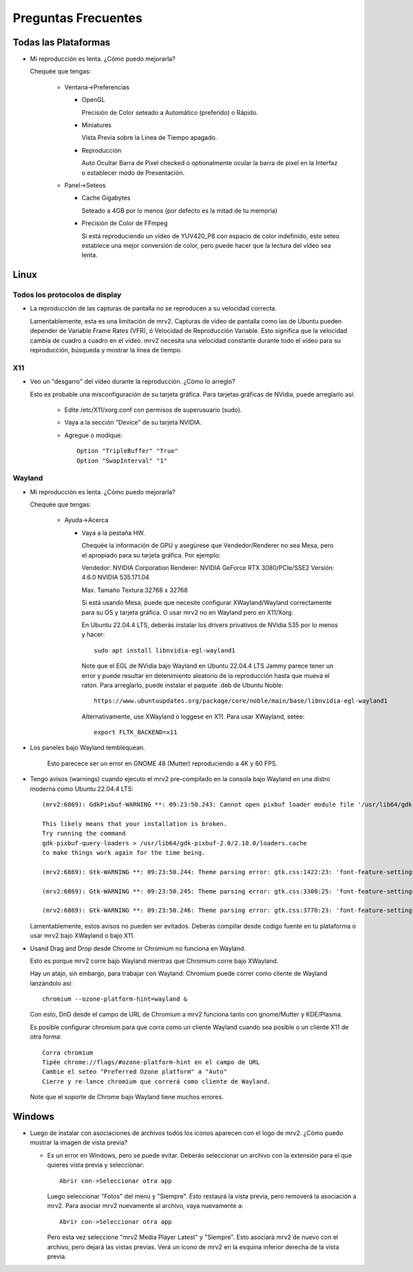 ####################
Preguntas Frecuentes
####################

Todas las Plataformas
=====================

- Mi reproducción es lenta.  ¿Cómo puedo mejorarla?

  Chequée que tengas:
  
    * Ventana->Preferencias

      - OpenGL
	
	Precisión de Color seteado a Automático (preferido) o Rápido.

      - Miniatures

	Vista Previa sobre la Línea de Tiempo apagado.

      - Reproducción

	Auto Ocultar Barra de Pixel checked
	o optionalmente ocular la barra de pixel en la Interfaz o
	establecer modo de Presentación.

    * Panel->Seteos
      
      - Cache Gigabytes

	Seteado a 4GB por lo menos (por defecto es la mitad de tu memoria)

      - Precisión de Color de FFmpeg

	Si está reproduciendo un vídeo de YUV420_P8 con espacio de color
	indefinido, este seteo establece una mejor conversión de color, pero
	puede hacer que la lectura del vídeo sea lenta.
  
Linux
=====

Todos los protocolos de display
-------------------------------

- La reproducción de las capturas de pantalla no se reproducen a su velocidad
  correcta.

  Lamentablemente, esta es una limitación de mrv2.  Capturas de vídeo de
  pantalla como las de Ubuntu pueden depender de Variable Frame Rates (VFR), ó
  Velocidad de Reproducción Variable.  Esto significa que la velocidad cambia
  de cuadro a cuadro en el vídeo.
  mrv2 necesita una velocidad constante durante todo el vídeo para su
  reproducción, búsqueda y mostrar la línea de tiempo.

X11
---

- Veo un "desgarro" del vídeo durante la reproducción.  ¿Cómo lo arreglo?

  Esto es probable una misconfiguración de su tarjeta gráfica.
  Para tarjetas gráficas de NVidia, puede arreglarlo así:
  
    * Edite /etc/X11/xorg.conf con permisos de superusuario (sudo).

    * Vaya a la sección "Device" de su tarjeta NVIDIA.

    * Agregue o modique::
	
	Option "TripleBuffer" "True"
	Option "SwapInterval" "1"
	
Wayland
-------
	
- Mi reproducción es lenta.  ¿Cómo puedo mejorarla?
  
  Chequée que tengas:
  
    * Ayuda->Acerca

      - Vaya a la pestaña HW.

	Chequée la información de GPU y asegúrese que Vendedor/Renderer no sea
	Mesa, pero el apropiado para su tarjeta gráfica.  Por ejemplo:
	
	Vendedor:   NVIDIA Corporation
	Renderer:   NVIDIA GeForce RTX 3080/PCIe/SSE2
	Versión:    4.6.0 NVIDIA 535.171.04

	Max. Tamaño Textura:32768 x 32768

	Si está usando Mesa, puede que necesite configurar XWayland/Wayland
	correctamente para su OS y tarjeta gráfica.
	O usar mrv2 no en Wayland pero en X11/Xorg.

	En Ubuntu 22.04.4 LTS, deberás instalar los drivers privativos de
	NVidia 535 por lo menos y hacer::

	  sudo apt install libnvidia-egl-wayland1

	Note que el EGL de NVidia bajo Wayland en Ubuntu 22.04.4 LTS Jammy
	parece tener un error y puede resultar en detenimiento aleatorio de la
	reproducción hasta que mueva el ratón.
	Para arreglarlo, puede instalar el paquete .deb de Ubuntu Noble::
	  
	  https://www.ubuntuupdates.org/package/core/noble/main/base/libnvidia-egl-wayland1
	
	Alternativamente, use XWayland o loggese en X11.  Para usar
	XWayland, setée::

	  export FLTK_BACKEND=x11
	  
- Los paneles bajo Wayland temblequean.

        Esto parecece ser un error en GNOME 48 (Mutter) reproduciendo a 4K
	y 60 FPS.
  
- Tengo avisos (warnings) cuando ejecuto el mrv2 pre-compilado en la consola
  bajo Wayland en una distro moderna como Ubuntu 22.04.4 LTS::

    (mrv2:6869): GdkPixbuf-WARNING **: 09:23:50.243: Cannot open pixbuf loader module file '/usr/lib64/gdk-pixbuf-2.0/2.10.0/loaders.cache': No such file or directory

    This likely means that your installation is broken.
    Try running the command
    gdk-pixbuf-query-loaders > /usr/lib64/gdk-pixbuf-2.0/2.10.0/loaders.cache
    to make things work again for the time being.

    (mrv2:6869): Gtk-WARNING **: 09:23:50.244: Theme parsing error: gtk.css:1422:23: 'font-feature-settings' is not a valid property name

    (mrv2:6869): Gtk-WARNING **: 09:23:50.245: Theme parsing error: gtk.css:3308:25: 'font-feature-settings' is not a valid property name

    (mrv2:6869): Gtk-WARNING **: 09:23:50.246: Theme parsing error: gtk.css:3770:23: 'font-feature-settings' is not a valid property name


  Lamentablemente, estos avisos no pueden ser evitados.
  Deberás compilar desde codigo fuente en tu plataforma o usar mrv2 bajo
  XWayland o bajo X11.

- Usand Drag and Drop desde Chrome or Chromium no funciona en Wayland.

  Esto es porque mrv2 corre bajo Wayland mientras que Chromium corre bajo
  XWayland.
  
  Hay un atajo, sin embargo, para trabajar con Wayland: Chromium puede correr
  como cliente de Wayland lanzándolo así::

    chromium --ozone-platform-hint=wayland &

  Con esto, DnD desde el campo de URL de Chromium a mrv2 funciona tanto con
  gnome/Mutter y KDE/Plasma.

  Es posible configurar chromium para que corra como un cliente Wayland cuando sea posible o un cliente X11 de otra forma::

    Corra chromium
    Tipée chrome://flags/#ozone-platform-hint en el campo de URL
    Cambie el seteo "Preferred Ozone platform" a "Auto"
    Cierre y re-lance chromium que correrá como cliente de Wayland.
    
  Note que el soporte de Chrome bajo Wayland tiene muchos errores.
  

Windows
=======

- Luego de instalar con asociaciones de archivos todos los íconos aparecen con
  el logo de mrv2.
  ¿Cómo puedo mostrar la imagen de vista previa?

  * Es un error en Windows, pero se puede evitar.  Deberás
    seleccionar un archivo con la extensión para el que quieres vista previa
    y seleccionar::
    
      Abrir con->Seleccionar otra app

    Luego seleccionar "Fotos" del menú y "Siempre".  Esto restaurá la vista
    previa, pero removerá la asociación a mrv2.  Para asociar mrv2 nuevamente
    al archivo, vaya nuevamente a::

      Abrir con->Seleccionar otra app

    Pero esta vez seleccione "mrv2 Media Player Latest" y "Siempre".  Esto 
    asociará mrv2 de nuevo con el archivo, pero dejará las vistas previas.
    Verá un ícono de mrv2 en la esquina inferior derecha de la vista previa.
